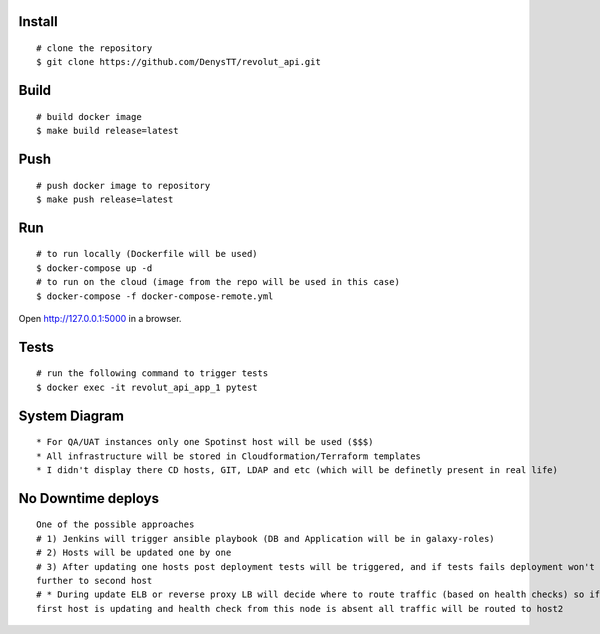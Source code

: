 
Install
-------

::

    # clone the repository
    $ git clone https://github.com/DenysTT/revolut_api.git


Build
-----

::

    # build docker image
    $ make build release=latest


Push
----

::

    # push docker image to repository
    $ make push release=latest

Run
---

::

    # to run locally (Dockerfile will be used)
    $ docker-compose up -d
    # to run on the cloud (image from the repo will be used in this case)
    $ docker-compose -f docker-compose-remote.yml

Open http://127.0.0.1:5000 in a browser.


Tests
----

::

    # run the following command to trigger tests
    $ docker exec -it revolut_api_app_1 pytest


System Diagram
-------------

.. image:: images/diagram.png
   :width: 1000

::

    * For QA/UAT instances only one Spotinst host will be used ($$$)
    * All infrastructure will be stored in Cloudformation/Terraform templates
    * I didn't display there CD hosts, GIT, LDAP and etc (which will be definetly present in real life)



No Downtime deploys
-------------------

::

    One of the possible approaches 
    # 1) Jenkins will trigger ansible playbook (DB and Application will be in galaxy-roles)
    # 2) Hosts will be updated one by one
    # 3) After updating one hosts post deployment tests will be triggered, and if tests fails deployment won't be processed
    further to second host
    # * During update ELB or reverse proxy LB will decide where to route traffic (based on health checks) so if let say
    first host is updating and health check from this node is absent all traffic will be routed to host2

